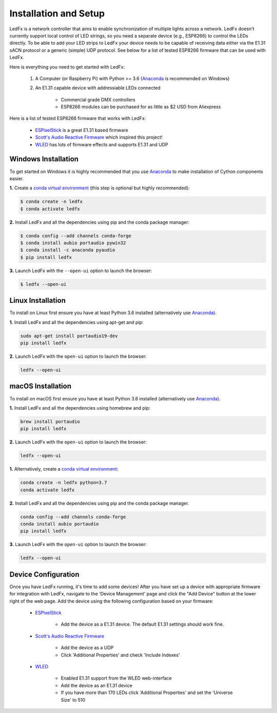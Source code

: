 ============================
   Installation and Setup
============================

LedFx is a network controller that aims to enable synchronization of multiple lights across a network. LedFx doesn't currently support local control of LED strings, so you need a separate device (e.g., ESP8266) to control the LEDs directly. To be able to add your LED strips to LedFx your device needs to be capable of receiving data either via the E1.31 sACN protocol or a generic (simple) UDP protocol. See below for a list of tested ESP8266 firmware that can be used with LedFx.

Here is everything you need to get started with LedFx:

    #. A Computer (or Raspberry Pi) with Python >= 3.6 (Anaconda_ is recommended on Windows)
    #. An E1.31 capable device with addressiable LEDs connected

        - Commercial grade DMX controllers
        - ESP8266 modules can be purchased for as little as $2 USD from Aliexpress

Here is a list of tested ESP8266 firmware that works with LedFx:

    - ESPixelStick_ is a great E1.31 based firmware
    - `Scott's Audio Reactive Firmware`_ which inspired this project!
    - WLED_ has lots of firmware effects and supports E1.31 and UDP

Windows Installation
--------------------

To get started on Windows it is highly recommended that you use Anaconda_ to make installation of Cython components easier.

**1.** Create a `conda virtual environment <http://conda.pydata.org/docs/using/envs.html>`_ (this step is optional but highly recommended):

.. code:: console

    $ conda create -n ledfx
    $ conda activate ledfx

**2.** Install LedFx and all the dependencies using pip and the conda package manager:

.. code:: bash

    $ conda config --add channels conda-forge
    $ conda install aubio portaudio pywin32
    $ conda install -c anaconda pyaudio
    $ pip install ledfx

**3.** Launch LedFx with the ``--open-ui`` option to launch the browser:

.. code:: bash

    $ ledfx --open-ui

Linux Installation
------------------

To install on Linux first ensure you have at least Python 3.6 installed (alternatively use Anaconda_).

**1.** Install LedFx and all the dependencies using apt-get and pip:

.. code:: bash

    sudo apt-get install portaudio19-dev
    pip install ledfx

**2.** Launch LedFx with the ``open-ui`` option to launch the browser:

.. code:: bash

    ledfx --open-ui

macOS Installation
------------------

To install on macOS first ensure you have at least Python 3.6 installed (alternatively use `Anaconda <https://www.anaconda.com/download/>`_).

**1.** Install LedFx and all the dependencies using homebrew and pip:

.. code:: bash

    brew install portaudio
    pip install ledfx

**2.** Launch LedFx with the ``open-ui`` option to launch the browser:

.. code:: bash

    ledfx --open-ui

**1.** Alternatively, create a `conda virtual environment <http://conda.pydata.org/docs/using/envs.html>`_:

.. code:: bash

    conda create -n ledfx python=3.7
    conda activate ledfx

**2.** Install LedFx and all the dependencies using pip and the conda package manager.

.. code:: bash

    conda config --add channels conda-forge
    conda install aubio portaudio
    pip install ledfx

**3.** Launch LedFx with the ``open-ui`` option to launch the browser:

.. code:: bash

    ledfx --open-ui

Device Configuration
--------------------

Once you have LedFx running, it's time to add some devices! After you have set up a device with appropriate firmware for integration with LedFx, navigate to the 'Device Management' page and click the "Add Device" button at the lower right of the web page. Add the device using the following configuration based on your firmware:

    * ESPixelStick_

        - Add the device as a E1.31 device. The default E1.31 settings should work fine.

    * `Scott's Audio Reactive Firmware`_

        - Add the device as a UDP
        - Click 'Additional Properties' and check 'Include Indexes'

    * WLED_

        - Enabled E1.31 support from the WLED web-interface
        - Add the device as an E1.31 device
        - If you have more than 170 LEDs click 'Additional Properties' and set the 'Universe Size' to 510

.. Links Down Here

.. _Anaconda: https://www.anaconda.com/download/
.. _`Scott's Audio Reactive Firmware`: https://github.com/scottlawsonbc/audio-reactive-led-strip
.. _ESPixelStick: https://github.com/forkineye/ESPixelStick
.. _WLED: https://github.com/Aircoookie/WLED